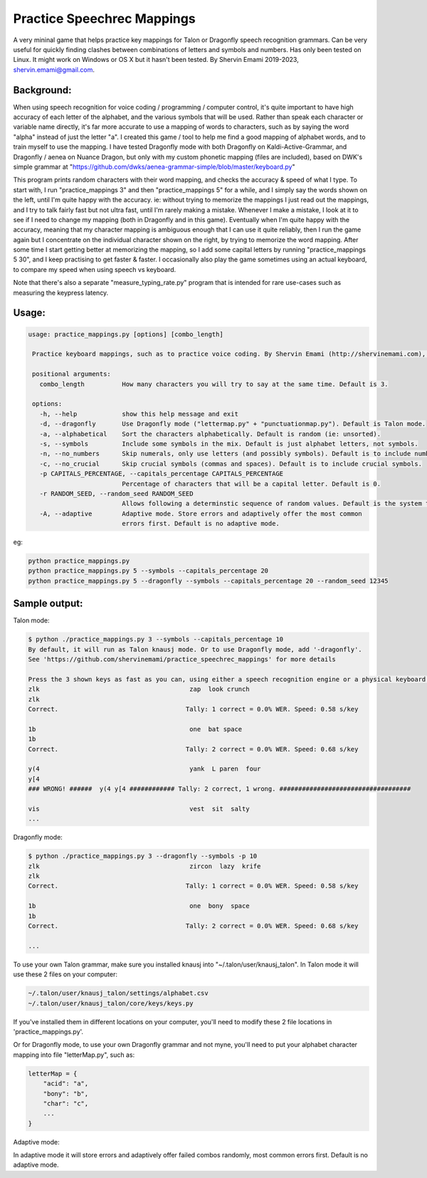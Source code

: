 =================
Practice Speechrec Mappings
=================
A very mininal game that helps practice key mappings for Talon or Dragonfly speech recognition grammars.
Can be very useful for quickly finding clashes between combinations of letters and symbols and numbers.
Has only been tested on Linux. It might work on Windows or OS X but it hasn't been tested.
By Shervin Emami 2019-2023, shervin.emami@gmail.com.

Background:
----------------
When using speech recognition for voice coding / programming / computer control, it's quite important to have high accuracy of each
letter of the alphabet, and the various symbols that will be used. Rather than speak each character or variable name directly, it's 
far more accurate to use a mapping of words to characters, such as by saying the word "alpha" instead of just the letter "a". I created 
this game / tool to help me find a good mapping of alphabet words, and to train myself to use the mapping. I have tested Dragonfly mode with
both Dragonfly on Kaldi-Active-Grammar, and Dragonfly / aenea on Nuance Dragon, but only with my custom phonetic mapping (files are included), 
based on DWK's simple grammar at "https://github.com/dwks/aenea-grammar-simple/blob/master/keyboard.py"

This program prints random characters with their word mapping, and checks the accuracy & speed of what I type. To start with, I run
"practice_mappings 3" and then "practice_mappings 5" for a while, and I simply say the words shown on the left, until I'm quite happy with the
accuracy. ie: without trying to memorize the mappings I just read out the mappings, and I try to talk fairly fast but not ultra fast, until
I'm rarely making a mistake. Whenever I make a mistake, I look at it to see if I need to change my mapping (both in Dragonfly and in this
game).
Eventually when I'm quite happy with the accuracy, meaning that my character mapping is ambiguous enough that I can use it quite
reliably, then I run the game again but I concentrate on the individual character shown on the right, by trying to memorize the word mapping.
After some time I start getting better at memorizing the mapping, so I add some capital letters by running "practice_mappings 5 30",
and I keep practising to get faster & faster. I occasionally also play the game sometimes using an actual keyboard, to compare my
speed when using speech vs keyboard.

Note that there's also a separate "measure_typing_rate.py" program that is intended for rare use-cases such as measuring the keypress latency.


Usage:
----------------

.. code::

   usage: practice_mappings.py [options] [combo_length]

    Practice keyboard mappings, such as to practice voice coding. By Shervin Emami (http://shervinemami.com), 2023

    positional arguments:
      combo_length          How many characters you will try to say at the same time. Default is 3.

    options:
      -h, --help            show this help message and exit
      -d, --dragonfly       Use Dragonfly mode ("lettermap.py" + "punctuationmap.py"). Default is Talon mode.
      -a, --alphabetical    Sort the characters alphabetically. Default is random (ie: unsorted).
      -s, --symbols         Include some symbols in the mix. Default is just alphabet letters, not symbols.
      -n, --no_numbers      Skip numerals, only use letters (and possibly symbols). Default is to include numbers.
      -c, --no_crucial      Skip crucial symbols (commas and spaces). Default is to include crucial symbols.
      -p CAPITALS_PERCENTAGE, --capitals_percentage CAPITALS_PERCENTAGE
                            Percentage of characters that will be a capital letter. Default is 0.
      -r RANDOM_SEED, --random_seed RANDOM_SEED
                            Allows following a determinstic sequence of random values. Default is the system timer.
      -A, --adaptive        Adaptive mode. Store errors and adaptively offer the most common
                            errors first. Default is no adaptive mode.

eg:

.. code:: shell

    python practice_mappings.py
    python practice_mappings.py 5 --symbols --capitals_percentage 20
    python practice_mappings.py 5 --dragonfly --symbols --capitals_percentage 20 --random_seed 12345


Sample output:
----------------

Talon mode:

.. code:: shell

    $ python ./practice_mappings.py 3 --symbols --capitals_percentage 10
    By default, it will run as Talon knausj mode. Or to use Dragonfly mode, add '-dragonfly'.
    See 'https://github.com/shervinemami/practice_speechrec_mappings' for more details

    Press the 3 shown keys as fast as you can, using either a speech recognition engine or a physical keyboard!
    zlk                                        zap  look crunch  
    zlk
    Correct.                                  Tally: 1 correct = 0.0% WER. Speed: 0.58 s/key

    1b                                         one  bat space  
    1b 
    Correct.                                  Tally: 2 correct = 0.0% WER. Speed: 0.68 s/key

    y(4                                        yank  L paren  four  
    y[4
    ### WRONG! ######  y(4 y[4 ############ Tally: 2 correct, 1 wrong. ###################################

    vis                                        vest  sit  salty    
    ...

Dragonfly mode:

.. code:: shell

    $ python ./practice_mappings.py 3 --dragonfly --symbols -p 10
    zlk                                        zircon  lazy  krife  
    zlk
    Correct.                                  Tally: 1 correct = 0.0% WER. Speed: 0.58 s/key

    1b                                         one  bony  space  
    1b 
    Correct.                                  Tally: 2 correct = 0.0% WER. Speed: 0.68 s/key

    ...
    
    
To use your own Talon grammar, make sure you installed knausj into "~/.talon/user/knausj_talon".
In Talon mode it will use these 2 files on your computer:

.. code:: shell

    ~/.talon/user/knausj_talon/settings/alphabet.csv
    ~/.talon/user/knausj_talon/core/keys/keys.py

If you've installed them in different locations on your computer, you'll need to modify these 2 file locations in 'practice_mappings.py'.

Or for Dragonfly mode, to use your own Dragonfly grammar and not myne, you'll need to put your alphabet character mapping into file "letterMap.py", such as:

.. code:: shell

    letterMap = { 
        "acid": "a",
        "bony": "b",
        "char": "c",
        ...
    }

Adaptive mode:

In adaptive mode it will store errors and adaptively offer failed combos randomly, most common errors first. Default is no adaptive mode.
